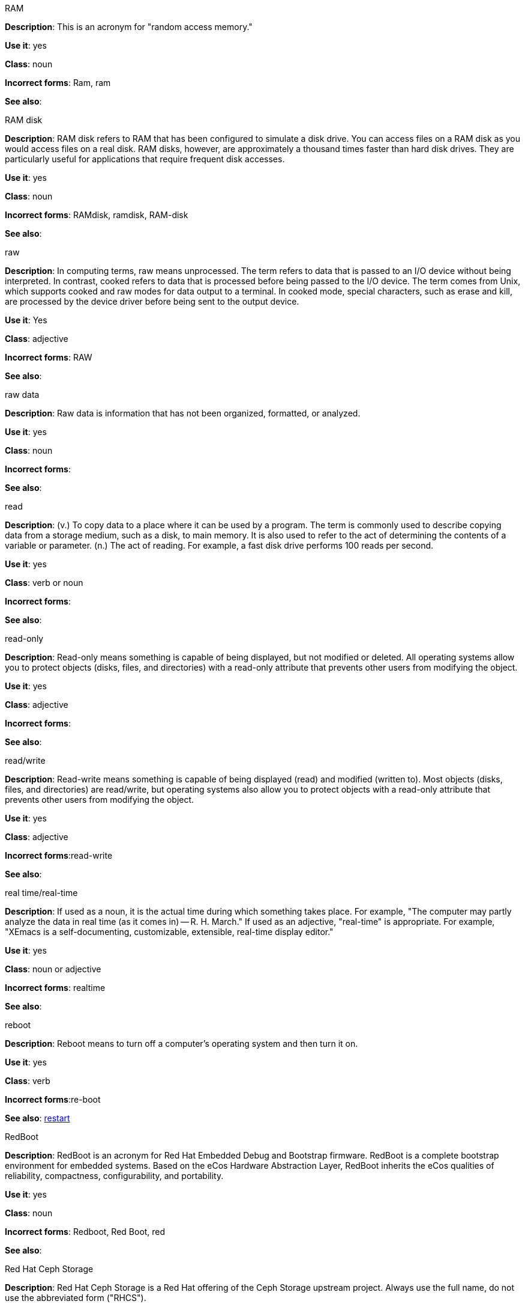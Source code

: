 .RAM
[[ram]]

*Description*: This is an acronym for "random access memory."

*Use it*: yes

*Class*: noun

*Incorrect forms*: Ram, ram 

*See also*:



.RAM disk
[[ram-disk]]

*Description*: RAM disk refers to RAM that has been configured to simulate a disk drive. You can access files on a RAM disk as you would access files on a real disk. RAM disks, however, are approximately a thousand times faster than hard disk drives. They are particularly useful for applications that require frequent disk accesses.

*Use it*: yes

*Class*: noun

*Incorrect forms*: RAMdisk, ramdisk, RAM-disk

*See also*:



.raw
[[raw]]

*Description*: In computing terms, raw means unprocessed. The term refers to data that is passed to an I/O device without being interpreted. In contrast, cooked refers to data that is processed before being passed to the I/O device. The term comes from Unix, which supports cooked and raw modes for data output to a terminal. In cooked mode, special characters, such as erase and kill, are processed by the device driver before being sent to the output device. 

*Use it*: Yes

*Class*: adjective

*Incorrect forms*: RAW 

*See also*:



.raw data
[[raw-data]]

*Description*: Raw data is information that has not been organized, formatted, or analyzed. 

*Use it*: yes

*Class*: noun

*Incorrect forms*: 

*See also*:



.read
[[read]]

*Description*: (v.) To copy data to a place where it can be used by a program. The term is commonly used to describe copying data from a storage medium, such as a disk, to main memory. It is also used to refer to the act of determining the contents of a variable or parameter. (n.) The act of reading. For example, a fast disk drive performs 100 reads per second. 

*Use it*: yes

*Class*: verb or noun

*Incorrect forms*: 

*See also*:



.read-only
[[readonly]]

*Description*: Read-only means something is capable of being displayed, but not modified or deleted. All operating systems allow you to protect objects (disks, files, and directories) with a read-only attribute that prevents other users from modifying the object. 

*Use it*: yes

*Class*: adjective

*Incorrect forms*: 

*See also*:



.read/write
[[read-write]]

*Description*: Read-write means something is capable of being displayed (read) and modified (written to). Most objects (disks, files, and directories) are read/write, but operating systems also allow you to protect objects with a read-only attribute that prevents other users from modifying the object.

*Use it*: yes

*Class*: adjective

*Incorrect forms*:read-write 

*See also*:



.real time/real-time
[[real-time]]

*Description*: If used as a noun, it is the actual time during which something takes place. For example, "The computer may partly analyze the data in real time (as it comes in) -- R. H. March." If used as an adjective, "real-time" is appropriate. For example, "XEmacs is a self-documenting, customizable, extensible, real-time display editor."

*Use it*: yes

*Class*: noun or adjective

*Incorrect forms*: realtime

*See also*:



.reboot
[[reboot]]

*Description*: Reboot means to turn off a computer's operating system and then turn it on. 

*Use it*: yes

*Class*: verb

*Incorrect forms*:re-boot 

*See also*: xref:restart[restart]



.RedBoot
[[redboot]]

*Description*: RedBoot is an acronym for Red Hat Embedded Debug and Bootstrap firmware. RedBoot is a complete bootstrap environment for embedded systems. Based on the eCos Hardware Abstraction Layer, RedBoot inherits the eCos qualities of reliability, compactness, configurability, and portability.

*Use it*: yes

*Class*: noun

*Incorrect forms*: Redboot, Red Boot, red 

*See also*:



.Red Hat Ceph Storage
[[red-hat-ceph-storage]]

*Description*: Red Hat Ceph Storage is a Red Hat offering of the Ceph Storage upstream project. Always use the full name, do not use the abbreviated form ("RHCS").

*Use it*: yes

*Class*: noun

*Incorrect forms*: RHCS

*See also*: xref:ceph-command[ceph], xref:ceph[Ceph]



.Red Hat Network Satellite Server and Red Hat Network Proxy Server
[[red-hat-network-satellite-server-and-red-hat-network-proxy-server]]

*Description*: Write these names in full the first time that you use them in a document. Subsequently, you can write "RHN Satellite Server" and "RHN Proxy Server," or omit the word "Server" from any of the previous constructions. With sufficient context, you can refer to "Satellite" and "Proxy," for example, "RHN Satellite and Proxy" instead of "RHN Satellite and RHN Proxy." 

*Use it*: yes

*Class*: noun

*Incorrect forms*: Red Hat Satellite (Server), Red Hat Proxy (Server)

*See also*:



.Red Hat Way
[[red-hat-way]]

*Description*: Red Hat Way refers to the culture valued and maintained by Red Hat associates.

*Use it*: yes

*Class*: noun

*Incorrect forms*: Red Hat way

*See also*:



.refer to
[[refer-to]]

*Description*: Use _see_ to indicate a reference (within a manual) or a cross-reference (to another manual or documentation source).  

*Use it*: no

*Class*: verb

*Incorrect forms*: 

*See also*: xref:see[see]



.remote access
[[remote-access]]

*Description*: Remote access is the ability to log on to a network from a distant location. Generally, this implies a computer, a modem, and some remote access software to connect to the network. Remote control refers to taking control of another computer, while remote access means that the remote computer actually becomes a full-fledged host on the network. The remote access software dials in directly to the network server. The only difference between a remote host and workstations connected directly to the network is slower data transfer speeds.

*Use it*: yes

*Class*: noun

*Incorrect forms*: remote-access

*See also*:



.remote access server
[[remote-access-server]]

*Description*: A remote access server is a server that is dedicated to handling users that are not on a LAN but need remote access to it. The remote access server allows users to gain access to files and print services on the LAN from a remote location. For example, a user who dials in to a network from home using an analog modem or an ISDN connection will dial in to a remote access server. Once the user is authenticated, they can access shared drives and printers as if they were physically connected to the office LAN.

*Use it*: yes

*Class*: noun

*Incorrect forms*: remote-access server

*See also*:



.required
[[required]]

*Description*: 

*Use it*: no

*Class*: adverb

*Incorrect forms*: 

*See also*: xref:must[must]



.return
[[retun]]

*Description*: When referring to the keyboard key on Solaris or Mac, use **Return** or **return**, respectively. See "enter" for other platforms. 

*Use it*: yes

*Class*: verb

*Incorrect forms*: 

*See also*: xref:enter[enter]



.right-click
[[rightclick]]

*Description*: Right-click is the term for pressing the button on the right of the mouse. By default, right-clicking the mouse brings up a quick, or alternative, menu.

*Use it*: yes

*Class*: verb

*Incorrect forms*: right clicj 

*See also*:



.right now
[[right-now]]

*Description*: A term to indicate some action should occur immediately. Use _now_ instead.

*Use it*: no

*Class*: adverb

*Incorrect forms*: 

*See also*:


.ROM, PROM
[[rom-prom]]

*Description*: ROM is an acronym for read-only memory, that is, computer memory on which data has been prerecorded. After data has been written onto a ROM chip, it cannot be removed and can only be read. A variation of a ROM is a PROM (programmable read-only memory). PROMs are manufactured as blank chips on which data can be written with a device called a PROM programmer. 

*Use it*: yes 

*Class*: noun

*Incorrect forms*: Rom, rom, prom, Prom

*See also*:



.roundtable
[[roundtable]]

*Description*: Use _roundtable_ when referring to a type of event or gathering. Use _round table_ when referring to a circular table.

*Use it*: yes

*Class*: noun or adjective

*Incorrect forms*: 

*See also*:



.RPM
[[rpm]]

*Description*: RPM is the recursive initialism for the RPM Package Manager. RPM manages files in the RPM format, known as RPM packages. RPM packages are known informally as rpm files, but this informal usage is not used in Red Hat documentation to avoid confusion with the command name. Files in RPM format are referred to as "RPM packages."

*Use it*: yes

*Class*: noun

*Incorrect forms*: rpm

*See also*:



.runlevel
[[runlevel]]

*Description*: A runlevel is a preset operating state on a Unix-like operating system. A system can be booted in to (that is, started up in to) any of several runlevels, each of which is represented by a single digit integer. Each runlevel designates a different system configuration and allows access to a different combination of processes (that is, instances of executing programs). There are differences in the runlevels according to the operating system. Seven runlevels are supported in the standard Linux kernel.

*Use it*: yes

*Class*: noun

*Incorrect forms*: run level, run-level

*See also*: xref:[]



.runtime
[[runtime]]

*Description*: Runtime is when a program is running (or being executable), that is, when you start a program running in a computer, it is runtime for that program. In some programming languages, certain reusable programs or "routines" are built and packaged as a "runtime library."

*Use it*: yes 

*Class*: noun

*Incorrect forms*: run time, run-time

*See also*: